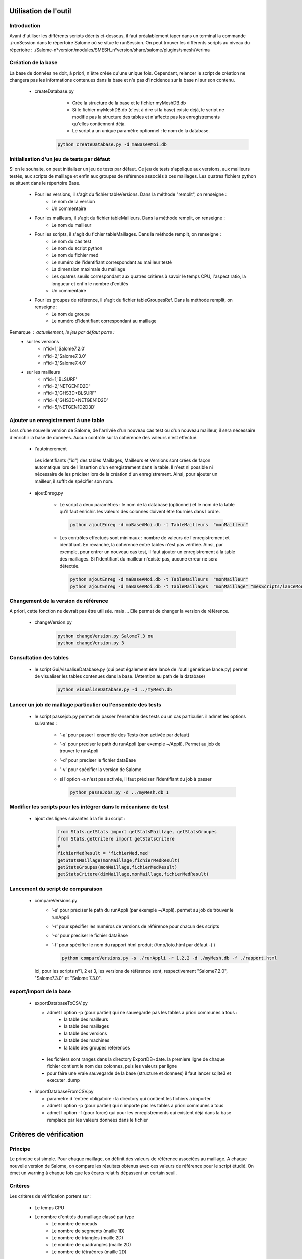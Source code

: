 Utilisation de l'outil
======================
Introduction
-------------
Avant d'utiliser les différents scripts décrits ci-dessous, il faut préalablement taper dans un terminal la commande ./runSession dans le répertoire Salome où se situe le runSession. On peut trouver les différents scripts au niveau du répertoire : ./Salome-n°version/modules/SMESH_n°version/share/salome/plugins/smesh/Verima

Création de la base
--------------------

La base de données ne doit, à priori, n'être créée qu'une unique fois. Cependant, relancer le script de création ne changera pas les informations contenues dans la base et n'a pas d'incidence sur la base ni sur son contenu.

  * createDatabase.py
        - Crée la structure de la base et le fichier myMeshDB.db
        - Si le fichier myMeshDB.db (c'est à dire si la base) existe déjà, le script ne modifie pas la structure des tables et n'affecte pas les enregistrements qu'elles contiennent déjà.
        - Le script a un unique paramètre optionnel : le nom de la database. 

     .. code-block:: python

          python createDatabase.py -d maBaseAMoi.db

Initialisation d'un jeu de tests par défaut 
-------------------------------------------
Si on le souhaite, on peut initialiser un jeu de tests par défaut. Ce jeu de tests s'applique aux versions, aux mailleurs testés, aux scripts de maillage et enfin aux groupes de référence associés à ces maillages.
Les quatres fichiers python se situent dans le répertoire Base.

  * Pour les versions, il s'agit du fichier tableVersions. Dans la méthode "remplit", on renseigne :
        - Le nom de la version
	- Un commentaire

  * Pour les mailleurs, il s'agit du fichier tableMailleurs. Dans la méthode remplit, on renseigne :
        - Le nom du mailleur

  * Pour les scripts, il s'agit du fichier tableMaillages. Dans la méthode remplit, on renseigne :
        - Le nom du cas test
        - Le nom du script python
	- Le nom du fichier med
        - Le numéro de l'identifiant correspondant au mailleur testé
        - La dimension maximale du maillage
        - Les quatres seuils correspondant aux quatres critères à savoir le temps CPU, l'aspect ratio, la longueur et enfin le nombre d'entités
	- Un commentaire

  * Pour les groupes de référence, il s'agit du fichier tableGroupesRef. Dans la méthode remplit, on renseigne :
        - Le nom du groupe
	- Le numéro d'identifiant correspondant au maillage

Remarque : actuellement, le jeu par défaut porte : 
  * sur les versions
	- n°id=1,'Salome7.2.0'
	- n°id=2,'Salome7.3.0'
	- n°id=3,'Salome7.4.0'
  * sur les mailleurs
	- n°id=1,'BLSURF'
	- n°id=2,'NETGEN1D2D'
	- n°id=3,'GHS3D+BLSURF'
	- n°id=4,'GHS3D+NETGEN1D2D'
	- n°id=5,'NETGEN1D2D3D'
  
Ajouter un enregistrement à une table 
-------------------------------------

Lors d'une nouvelle version de Salome, de l'arrivée d'un nouveau cas test ou d'un nouveau mailleur, il sera nécessaire d'enrichir la base de données. Aucun contrôle sur la cohérence des valeurs n'est effectué. 

  * l'autoincrement

   Les identifiants ("id") des tables Maillages, Mailleurs et Versions sont crées de façon automatique lors de l'insertion d'un enregistrement dans la table. Il n'est ni possible ni nécessaire de les préciser lors de la création d'un enregistrement.
   Ainsi, pour ajouter un mailleur, il suffit de spécifier son nom.

 
  * ajoutEnreg.py

        - Le script a deux paramètres : le nom de la database (optionnel) et le nom de la table qu'il faut enrichir.
          les valeurs des colonnes doivent être fournies dans l'ordre.

         .. code-block:: python

            python ajoutEnreg -d maBaseAMoi.db -t TableMailleurs  "monMailleur"


        - Les contrôles effectués sont minimaux : nombre de valeurs de l'enregistrement et identifiant. En revanche, la cohérence entre tables n'est pas vérifiée. Ainsi, par exemple, pour entrer un nouveau cas test, il faut ajouter un enregistrement à la table des maillages. Si l'identifiant du mailleur n'existe pas, aucune erreur ne sera détectée.

         .. code-block:: python

          python ajoutEnreg -d maBaseAMoi.db -t TableMailleurs  "monMailleur"
          python ajoutEnreg -d maBaseAMoi.db -t TableMaillages  "monMaillage" "mesScripts/lanceMonMaillage" "/tmp/monFichierMed" 4 3 5 5 5 5 "essai pour mon Mailleur"

       
Changement de la version de référence
-------------------------------------
 
A priori, cette fonction ne devrait pas être utilisée. mais ... Elle permet de changer la version de référence.

  * changeVersion.py

         .. code-block:: python

            python changeVersion.py Salome7.3 ou
            python changeVersion.py 3

Consultation des tables
-----------------------

  * le script Gui/visualiseDatabase.py (qui peut également être lancé de l'outil générique lance.py) permet de visualiser les tables contenues dans la base. (Attention au path de la database)

         .. code-block:: python

            python visualiseDatabase.py -d ../myMesh.db

.. image:: images/visualisation.png


Lancer un job de maillage particulier ou l'ensemble des tests
----------------------------------------------------------------

   * le script passejob.py permet de passer l'ensemble des tests ou un cas particulier. il admet les options suivantes :

       - '-a' pour passer l ensemble des Tests (non activée par defaut)
       - '-s' pour preciser le path du runAppli (par exemple ~/Appli). Permet au job de trouver le runAppli
       - '-d' pour preciser le fichier dataBase
       - '-v' pour spécifier la version de Salome
       - si l'option -a n'est pas activée, il faut préciser l'identifiant du job à passer 


         .. code-block:: python

            python passeJobs.py -d ../myMesh.db 1

Modifier les scripts pour les intégrer dans le mécanisme de test 
-------------------------------------------------------------------

    * ajout des lignes suivantes à la fin du script :

         .. code-block:: python

            from Stats.getStats import getStatsMaillage, getStatsGroupes
            from Stats.getCritere import getStatsCritere
            # 
            fichierMedResult = 'fichierMed.med'
            getStatsMaillage(monMaillage,fichierMedResult)
            getStatsGroupes(monMaillage,fichierMedResult)
            getStatsCritere(dimMaillage,monMaillage,fichierMedResult)

Lancement du script de comparaison
-----------------------------------
  * compareVersions.py
       - '-s' pour preciser le path du runAppli (par exemple ~/Appli). permet au job de trouver le runAppli
       - '-r' pour spécifier les numéros de versions de référence pour chacun des scripts
       - '-d' pour preciser le fichier dataBase
       - '-f' pour spécifier le nom du rapport html produit (/tmp/toto.html par défaut -) )

         .. code-block:: python

           python compareVersions.py -s ./runAppli -r 1,2,2 -d ./myMesh.db -f ./rapport.html
 

   Ici, pour les scripts n°1, 2 et 3, les versions de référence sont, respectivement "Salome7.2.0", "Salome7.3.0" et "Salome 7.3.0".


export/import de la base
-------------------------
  * exportDatabaseToCSV.py 

    - admet l option  -p (pour partiel) qui ne sauvegarde pas les tables a priori communes a tous : 
            * la table des mailleurs
            * la table des maillages
            * la table des versions
            * la table des machines
            * la table des groupes references

   - les fichiers sont ranges dans la directory ExportDB+date. la premiere ligne de chaque fichier contient le nom des colonnes, puis les valeurs par ligne

   - pour faire une vraie sauvegarde de la base (structure et donnees) il faut lancer sqlite3 et executer .dump


  * importDatabaseFromCSV.py

    - parametre d 'entree obligatoire : la directory qui contient les fichiers a importer 
    - admet l option  -p (pour partiel) qui n importe pas les tables a priori communes a tous  
    - admet l option  -f (pour force) qui pour les enregistrements qui existent déjà dans la base remplace 
      par les valeurs donnees dans le fichier

Critères de vérification
========================
Principe
--------
Le principe est simple.
Pour chaque maillage, on définit des valeurs de référence associées au maillage. A chaque nouvelle version de Salome, on compare les résultats obtenus avec ces valeurs de référence pour le script étudié. On émet un warning à chaque fois que les écarts relatifs dépassent un certain seuil. 

Critères
--------
Les critères de vérification portent sur :

  * Le temps CPU

  * Le nombre d'entités du maillage classé par type
        - Le nombre de noeuds
        - Le nombre de segments (maille 1D)
        - Le nombre de triangles (maille 2D)
        - Le nombre de quadrangles (maille 2D)
        - Le nombre de tétraèdres (maille 2D)

  * Le rapport de tailles de chaque élément du maillage (fonction GetAspectRatio)
        - Pour un maillage 3D, on calcul le ratio des mailles 3D
        - Pour un maillage 2D, on calcul le ratio des mailles 2D

  * La longueur de chaque élément du maillage (fonction GetMaxElementLength)  
        - Pour un maillage 3D, on calcul la longueur des mailles 3D
        - Pour un maillage 2D, on calcul la longueur des mailles 2D

Ces critères sont calculés sur tout le maillage et éventuellement sur des groupes de mailles de référence associés au maillage.

Pour chaque maillage, les valeurs de référence sont calculées sur la base d'une version spécifique de Salome (qui peut être différente d'un maillage à l'autre).

Pour le rapport de tailles et la longueur des mailles, on calcule systématiquement le maximun, le minimum, la moyenne, le 1er et 3ème quartile et enfin la médiane.

Pour ces quatres critères, on définit un seuil à ne pas dépasser (qui peut être différent d'un critère à l'autre). Actuellement, au sein d'un même critère, les seuils sont identiques.

